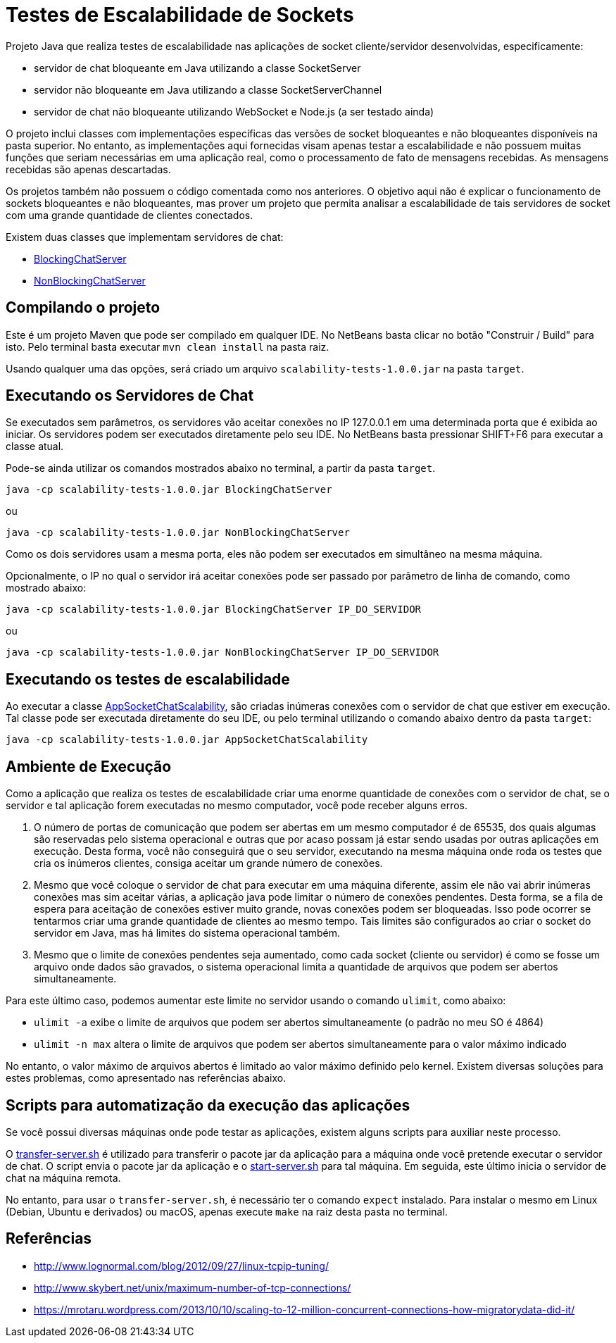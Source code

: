 = Testes de Escalabilidade de Sockets

Projeto Java que realiza testes de escalabilidade nas aplicações
de socket cliente/servidor desenvolvidas, especificamente:

- servidor de chat bloqueante em Java utilizando a classe SocketServer
- servidor não bloqueante em Java utilizando a classe SocketServerChannel
- servidor de chat não bloqueante utilizando WebSocket e Node.js (a ser testado ainda)

O projeto inclui classes com implementações específicas das versões de socket
bloqueantes e não bloqueantes disponíveis na pasta superior.
No entanto, as implementações aqui fornecidas visam apenas testar a escalabilidade
e não possuem muitas funções que seriam necessárias em uma aplicação real, 
como o processamento de fato de mensagens recebidas.
As mensagens recebidas são apenas descartadas.

Os projetos também não possuem o código comentada como nos anteriores.
O objetivo aqui não é explicar o funcionamento de sockets bloqueantes e não bloqueantes,
mas prover um projeto que permita analisar a escalabilidade de tais servidores
de socket com uma grande quantidade de clientes conectados.

Existem duas classes que implementam servidores de chat:

- link:src/main/java/BlockingChatServer.java[BlockingChatServer]
- link:src/main/java/NonBlockingChatServer.java[NonBlockingChatServer]

== Compilando o projeto

Este é um projeto Maven que pode ser compilado em qualquer IDE.
No NetBeans basta clicar no botão "Construir / Build" para isto.
Pelo terminal basta executar `mvn clean install` na pasta raiz.

Usando qualquer uma das opções, será criado um arquivo `scalability-tests-1.0.0.jar` na pasta `target`.

== Executando os Servidores de Chat

Se executados sem parâmetros, os servidores vão aceitar conexões no IP 127.0.0.1 em uma determinada
porta que é exibida ao iniciar. 
Os servidores podem ser executados diretamente pelo seu IDE.
No NetBeans basta pressionar SHIFT+F6 para executar a classe atual. 

Pode-se ainda utilizar os comandos mostrados abaixo no terminal, a partir da pasta `target`.

`java -cp scalability-tests-1.0.0.jar BlockingChatServer`

ou 

`java -cp scalability-tests-1.0.0.jar NonBlockingChatServer`

Como os dois servidores usam a mesma porta, eles não podem ser executados em simultâneo na mesma máquina.

Opcionalmente, o IP no qual o servidor irá aceitar conexões pode ser passado por parâmetro de linha de comando, como mostrado abaixo:

`java -cp scalability-tests-1.0.0.jar BlockingChatServer IP_DO_SERVIDOR`

ou 

`java -cp scalability-tests-1.0.0.jar NonBlockingChatServer IP_DO_SERVIDOR`

== Executando os testes de escalabilidade

Ao executar a classe link:src/main/java/AppSocketChatScalability.java[AppSocketChatScalability], são criadas inúmeras conexões com o servidor de chat que estiver em execução. Tal classe pode ser executada diretamente do seu IDE, ou pelo terminal utilizando o comando abaixo dentro da pasta `target`: 

`java -cp scalability-tests-1.0.0.jar AppSocketChatScalability`

== Ambiente de Execução

Como a aplicação que realiza os testes de escalabilidade criar uma enorme quantidade de conexões com o servidor de chat,
se o servidor e tal aplicação forem executadas no mesmo computador, você pode receber alguns erros.

1. O número de portas de comunicação que podem ser abertas em um mesmo computador é de 65535, dos quais
algumas são reservadas pelo sistema operacional e outras que por acaso possam já estar sendo usadas por outras
aplicações em execução. Desta forma, você não conseguirá que o seu servidor, executando na mesma máquina onde roda os testes que cria os inúmeros clientes, consiga aceitar um grande número de conexões.
2. Mesmo que você coloque o servidor de chat para executar em uma máquina diferente,
assim ele não vai abrir inúmeras conexões mas sim aceitar várias, a aplicação java pode limitar
o número de conexões pendentes. Desta forma, se a fila de espera para aceitação de conexões
estiver muito grande, novas conexões podem ser bloqueadas.
Isso pode ocorrer se tentarmos criar uma grande quantidade de clientes ao mesmo tempo.
Tais limites são configurados ao criar o socket do servidor em Java, 
mas há limites do sistema operacional também.
3. Mesmo que o limite de conexões pendentes seja aumentado, como cada socket (cliente ou servidor) é como se fosse um arquivo onde dados são gravados, o sistema operacional limita a quantidade de arquivos que podem ser abertos simultaneamente.

Para este último caso, podemos aumentar este limite no servidor usando o comando `ulimit`, como abaixo:

- `ulimit -a` exibe o limite de arquivos que podem ser abertos simultaneamente (o padrão no meu SO é 4864)
- `ulimit -n max` altera o limite de arquivos que podem ser abertos simultaneamente para o valor máximo indicado

No entanto, o valor máximo de arquivos abertos é limitado ao valor máximo definido pelo kernel.
Existem diversas soluções para estes problemas, como apresentado nas referências abaixo.

== Scripts para automatização da execução das aplicações

Se você possui diversas máquinas onde pode testar as aplicações,
existem alguns scripts para auxiliar neste processo.

O link:transfer-server.sh[transfer-server.sh] é utilizado para transferir o pacote jar da aplicação para a máquina onde você pretende executar o servidor de chat. O script envia o pacote jar da aplicação e o link:start-server.sh[start-server.sh] para tal máquina. Em seguida, este último inicia o servidor de chat na máquina remota.

No entanto, para usar o `transfer-server.sh`, é necessário ter o comando `expect` instalado.
Para instalar o mesmo em Linux (Debian, Ubuntu e derivados) ou macOS, apenas execute `make` na raiz desta pasta no terminal.

== Referências

- http://www.lognormal.com/blog/2012/09/27/linux-tcpip-tuning/
- http://www.skybert.net/unix/maximum-number-of-tcp-connections/
- https://mrotaru.wordpress.com/2013/10/10/scaling-to-12-million-concurrent-connections-how-migratorydata-did-it/